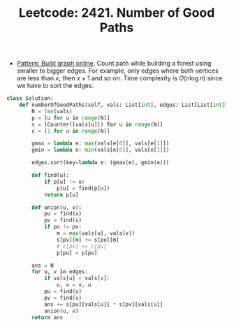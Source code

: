 :PROPERTIES:
:ID:       60E1D8E9-D3A9-4F24-81EE-1A02380E564F
:ROAM_REFS: https://leetcode.com/problems/number-of-good-paths/
:END:
#+TITLE: Leetcode: 2421. Number of Good Paths
#+ROAM_REFS: https://leetcode.com/problems/number-of-good-paths/
#+LEETCODE_LEVEL: Hard
#+ANKI_DECK: Problem Solving

- [[id:49FB2683-60E5-4B10-B2B7-1D0B951EA1E0][Pattern: Build graph online]].  Count path while building a forest using smaller to bigger edges.  For example, only edges where both vertices are less than $x$, then $x+1$ and so on.  Time complexity is $O(n \log n)$ since we have to sort the edges.

#+begin_src python
  class Solution:
      def numberOfGoodPaths(self, vals: List[int], edges: List[List[int]]) -> int:
          N = len(vals)
          p = [u for u in range(N)]
          s = [Counter([vals[u]]) for u in range(N)]
          c = [1 for u in range(N)]

          gmax = lambda e: max(vals[e[0]], vals[e[1]])
          gmin = lambda e: min(vals[e[0]], vals[e[1]])

          edges.sort(key=lambda e: (gmax(e), gmin(e)))

          def find(u):
              if p[u] != u:
                  p[u] = find(p[u])
              return p[u]

          def union(u, v):
              pu = find(u)
              pv = find(v)
              if pu != pv:
                  m = max(vals[u], vals[v])
                  s[pv][m] += s[pu][m]
                  # c[pv] += c[pu]
                  p[pu] = p[pv]

          ans = N
          for u, v in edges:
              if vals[u] < vals[v]:
                  u, v = v, u
              pu = find(u)
              pv = find(v)
              ans += s[pu][vals[u]] * s[pv][vals[u]]
              union(u, v)
          return ans
#+end_src
